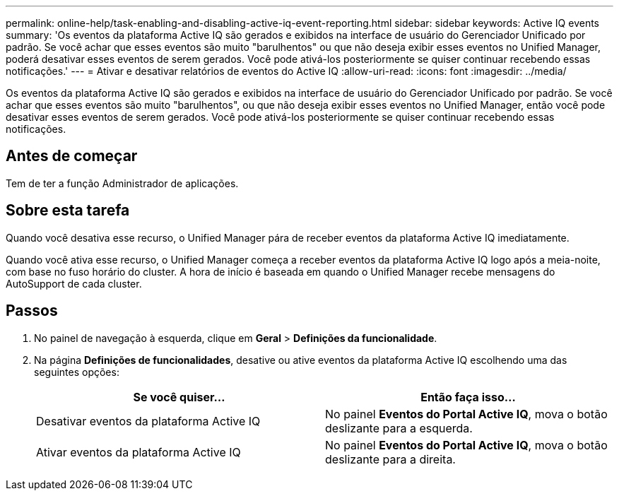 ---
permalink: online-help/task-enabling-and-disabling-active-iq-event-reporting.html 
sidebar: sidebar 
keywords: Active IQ events 
summary: 'Os eventos da plataforma Active IQ são gerados e exibidos na interface de usuário do Gerenciador Unificado por padrão. Se você achar que esses eventos são muito "barulhentos" ou que não deseja exibir esses eventos no Unified Manager, poderá desativar esses eventos de serem gerados. Você pode ativá-los posteriormente se quiser continuar recebendo essas notificações.' 
---
= Ativar e desativar relatórios de eventos do Active IQ
:allow-uri-read: 
:icons: font
:imagesdir: ../media/


[role="lead"]
Os eventos da plataforma Active IQ são gerados e exibidos na interface de usuário do Gerenciador Unificado por padrão. Se você achar que esses eventos são muito "barulhentos", ou que não deseja exibir esses eventos no Unified Manager, então você pode desativar esses eventos de serem gerados. Você pode ativá-los posteriormente se quiser continuar recebendo essas notificações.



== Antes de começar

Tem de ter a função Administrador de aplicações.



== Sobre esta tarefa

Quando você desativa esse recurso, o Unified Manager pára de receber eventos da plataforma Active IQ imediatamente.

Quando você ativa esse recurso, o Unified Manager começa a receber eventos da plataforma Active IQ logo após a meia-noite, com base no fuso horário do cluster. A hora de início é baseada em quando o Unified Manager recebe mensagens do AutoSupport de cada cluster.



== Passos

. No painel de navegação à esquerda, clique em *Geral* > *Definições da funcionalidade*.
. Na página *Definições de funcionalidades*, desative ou ative eventos da plataforma Active IQ escolhendo uma das seguintes opções:
+
[cols="1a,1a"]
|===
| Se você quiser... | Então faça isso... 


 a| 
Desativar eventos da plataforma Active IQ
 a| 
No painel *Eventos do Portal Active IQ*, mova o botão deslizante para a esquerda.



 a| 
Ativar eventos da plataforma Active IQ
 a| 
No painel *Eventos do Portal Active IQ*, mova o botão deslizante para a direita.

|===

